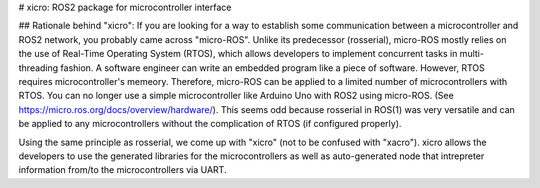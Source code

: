 # xicro: ROS2 package for microcontroller interface

## Rationale behind "xicro":
If you are looking for a way to establish some communication between a microcontroller and ROS2 network, you probably came across "micro-ROS". Unlike its predecessor (rosserial), micro-ROS mostly relies on the use of Real-Time Operating System (RTOS), which allows developers to implement concurrent tasks in multi-threading fashion. A software engineer can write an embedded program like a piece of software. However, RTOS requires microcontroller's memeory. Therefore, micro-ROS can be applied to a limited number of microcontrollers with RTOS. You can no longer use a simple microcontroller like Arduino Uno with ROS2 using micro-ROS. (See https://micro.ros.org/docs/overview/hardware/). This seems odd because rosserial in ROS(1) was very versatile and can be applied to any microcontrollers without the complication of RTOS (if configured properly).

Using the same principle as rosserial, we come up with "xicro" (not to be confused with "xacro"). xicro allows the developers to use the generated libraries for the microcontrollers as well as auto-generated node that intrepreter information from/to the microcontrollers via UART.
